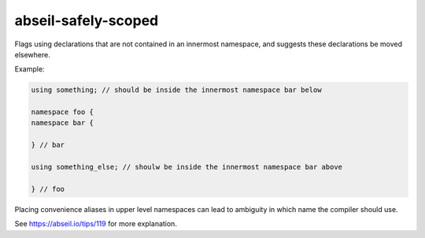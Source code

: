 .. title:: clang-tidy - abseil-safely-scoped

abseil-safely-scoped
====================

Flags using declarations that are not contained in an innermost
namespace, and suggests these declarations be moved elsewhere.

Example:

.. code-block:: c++

  using something; // should be inside the innermost namespace bar below

  namespace foo {
  namespace bar {
	
  } // bar

  using something_else; // shoulw be inside the innermost namespace bar above

  } // foo

Placing convenience aliases in upper level namespaces can lead to ambiguity in 
which name the compiler should use. 

See https://abseil.io/tips/119 for more explanation. 

